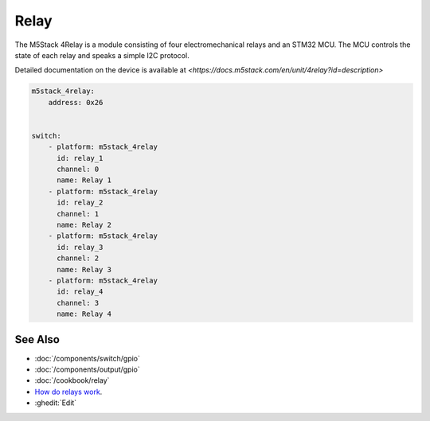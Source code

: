 Relay
=====

.. seo::
    :description: Instructions for using the M5Stack 4Relay with ESPHome.
    :image: m5stack_4relay.webp
    :keywords: Relay, M5Stack 4Relay

.. figure:: images/m5stack_4relay.webp
    :align: center
    :width: 80.0%

The M5Stack 4Relay is a module consisting of four electromechanical relays and an
STM32 MCU. The MCU controls the state of each relay and speaks a simple I2C protocol.

Detailed documentation on the device is available at `<https://docs.m5stack.com/en/unit/4relay?id=description>`

.. code-block:: yaml

    m5stack_4relay:
        address: 0x26
    
    
    switch:
        - platform: m5stack_4relay
          id: relay_1
          channel: 0
          name: Relay 1
        - platform: m5stack_4relay
          id: relay_2
          channel: 1
          name: Relay 2
        - platform: m5stack_4relay
          id: relay_3
          channel: 2
          name: Relay 3
        - platform: m5stack_4relay
          id: relay_4
          channel: 3
          name: Relay 4


See Also
--------

- :doc:`/components/switch/gpio`
- :doc:`/components/output/gpio`
- :doc:`/cookbook/relay`
- `How do relays work <https://www.explainthatstuff.com/howrelayswork.html>`__.
- :ghedit:`Edit`
